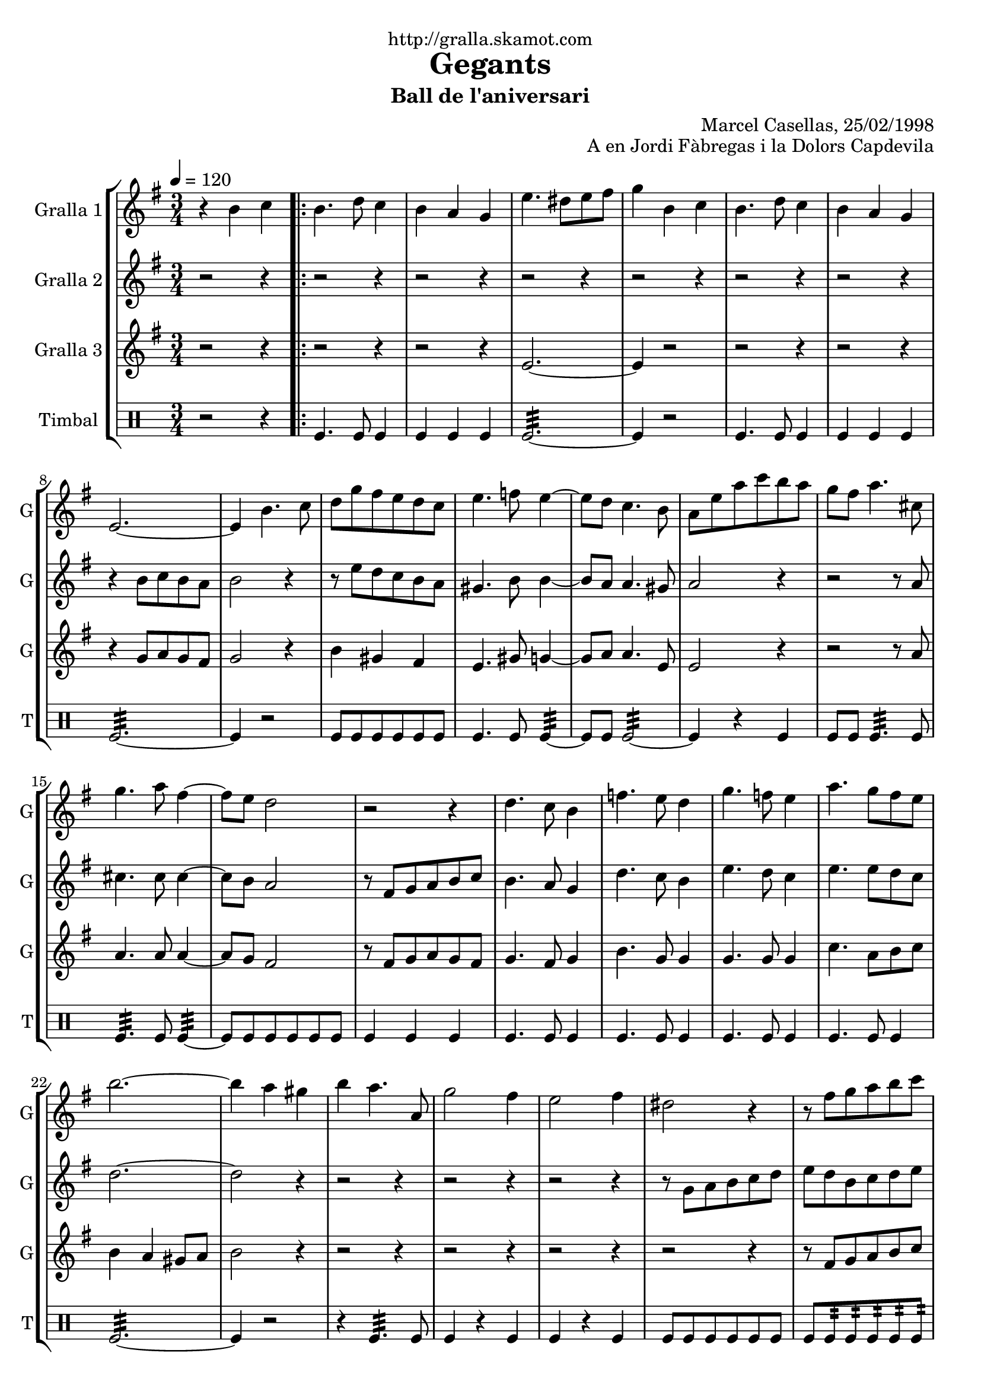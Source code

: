 \version "2.16.2"

\header {
  dedication="http://gralla.skamot.com"
  title="Gegants"
  subtitle="Ball de l'aniversari"
  subsubtitle=""
  poet=""
  meter=""
  piece=""
  composer=""
  arranger="Marcel Casellas, 25/02/1998"
  opus="A en Jordi Fàbregas i la Dolors Capdevila"
  instrument=""
  copyright=""
  tagline=""
}

liniaroAa =
\relative b'
{
  \tempo 4=120
  \clef treble
  \key g \major
  \time 3/4
  r4 b c  |
  \repeat volta 2 { b4. d8 c4  |
  b4 a g  |
  e'4. dis8 e fis  |
  %05
  g4 b, c  |
  b4. d8 c4  |
  b4 a g  |
  e2. ~  |
  e4 b'4. c8  |
  %10
  d8 g fis e d c  |
  e4. f8 e4 ~  |
  e8 d c4. b8  |
  a8 e' a c b a  |
  g8 fis a4. cis,8  |
  %15
  g'4. a8 fis4 ~  |
  fis8 e d2  |
  r2 r4  |
  d4. c8 b4  |
  f'4. e8 d4  |
  %20
  g4. f8 e4  |
  a4. g8 fis e  |
  b'2. ~  |
  b4 a gis  |
  b4 a4. a,8  |
  %25
  g'2 fis4  |
  e2 fis4  |
  dis2 r4  |
  r8 fis g a b c  |
  b4 a gis  |
  %30
  a4. a,8 c g'  |
  fis4. c8 fis a }
  \alternative { { g2. ~  |
  g4 b, c }
  { g'2. ~ } }
  %35
  \time 6/8   g4. r  \bar "||"
  r2 r4  |
  r2 r4  |
  r2 r4  |
  r2 r4  |
  %40
  r2 r4  |
  r2 r4  |
  r2 r4  |
  r2 r4  |
  \repeat volta 2 { r2 r4  |
  %45
  r2 r4  |
  r2 r4  |
  r4. r8 g, a  |
  b4. ~ b8 a gis  |
  a4 a8 a c b  |
  %50
  a4 a8 a cis e  |
  d4 cis c  \bar "||"
  b4 c8 b c d  |
  c4. ~ c8 d c  |
  b4 a8 gis4 r8  |
  %55
  r8 e' fis g a b  |
  c4 b a  |
  b4 a gis  |
  a4. c }
  \alternative { { b4. r }
  %60
  { b4. r } }
  r2 r4  |
  r2 r4  |
  r2 r4  |
  r8 e, fis g a b  |
  %65
  c4 b a  |
  b4 a gis  |
  a4. c  |
  b4. c  |
  b2.\fermata  \bar "|."
}

liniaroAb =
\relative b'
{
  \tempo 4=120
  \clef treble
  \key g \major
  \time 3/4
  r2 r4  |
  \repeat volta 2 { r2 r4  |
  r2 r4  |
  r2 r4  |
  %05
  r2 r4  |
  r2 r4  |
  r2 r4  |
  r4 b8 c b a  |
  b2 r4  |
  %10
  r8 e d c b a  |
  gis4. b8 b4 ~  |
  b8 a a4. gis8  |
  a2 r4  |
  r2 r8 a  |
  %15
  cis4. cis8 cis4 ~  |
  cis8 b a2  |
  r8 fis g a b c  |
  b4. a8 g4  |
  d'4. c8 b4  |
  %20
  e4. d8 c4  |
  e4. e8 d c  |
  d2. ~  |
  d2 r4  |
  r2 r4  |
  %25
  r2 r4  |
  r2 r4  |
  r8 g, a b c d  |
  e8 d b c d e  |
  d2 e4  |
  %30
  c2 a4  |
  c4. a8 d c }
  \alternative { { b8 c d c b a  |
  b2 r4 }
  { b8 c d c b a } }
  %35
  \time 6/8   b4. r  \bar "||"
  r2 r4  |
  r2 r4  |
  r2 r4  |
  r2 r4  |
  %40
  r2 r4  |
  r2 r4  |
  r2 r4  |
  r4. r8 g a  |
  \repeat volta 2 { b4 b8 b c b  |
  %45
  a4 g8 ~ g dis' e  |
  fis4 fis8 fis g fis  |
  e4. r8 e f  |
  e4 d8 d c b  |
  c4 a8 a e' d  |
  %50
  cis4 a8 c e g  |
  fis4. ~ fis8 e fis  \bar "||"
  g4 a8 d, e f  |
  e4. ~ e8 f e  |
  d4 c8 b4 c8  |
  %55
  a4. r8 a b  |
  c4 b a  |
  b4 a r  |
  r8 d e fis e d }
  \alternative { { g4. r8 g, a }
  %60
  { g'4. r } }
  r2 r4  |
  r2 r4  |
  r2 r4  |
  r2 r4  |
  %65
  c,4 b a  |
  b4 a b  |
  c8 d e fis e d  |
  g4. fis  |
  g2.\fermata  \bar "|."
}

liniaroAc =
\relative e'
{
  \tempo 4=120
  \clef treble
  \key g \major
  \time 3/4
  r2 r4  |
  \repeat volta 2 { r2 r4  |
  r2 r4  |
  e2. ~  |
  %05
  e4 r2  |
  r2 r4  |
  r2 r4  |
  r4 g8 a g fis  |
  g2 r4  |
  %10
  b4 gis fis  |
  e4. gis8 g4 ~  |
  g8 a a4. e8  |
  e2 r4  |
  r2 r8 a  |
  %15
  a4. a8 a4 ~  |
  a8 g fis2  |
  r8 fis g a g fis  |
  g4. fis8 g4  |
  b4. g8 g4  |
  %20
  g4. g8 g4  |
  c4. a8 b c  |
  b4 a gis8 a  |
  b2 r4  |
  r2 r4  |
  %25
  r2 r4  |
  r2 r4  |
  r2 r4  |
  r8 fis g a b c  |
  b4 c b  |
  %30
  a4 r a  |
  a4 r fis }
  \alternative { { g2. ~  |
  g2 r4 }
  { g2. ~ } }
  %35
  \time 6/8   g4. r  \bar "||"
  r2 r4  |
  r2 r4  |
  r2 r4  |
  r2 r4  |
  %40
  r2 r4  |
  r2 r4  |
  r2 r4  |
  r2 r4  |
  \repeat volta 2 { g4 r8 r4.  |
  %45
  r4. r8 b c  |
  a4 a8 a b a  |
  g4. r  |
  r2 r4  |
  r2 r4  |
  %50
  g2.  |
  fis4 a fis  \bar "||"
  g4 fis8 g4 r8  |
  g4 fis8 g4 r8  |
  e4 e8 e4 r8  |
  %55
  r8 c' d e c d  |
  e4 g dis  |
  d4 e d  |
  c4. a }
  \alternative { { g4 g8 g g g }
  %60
  { g4 g8 g g g } }
  r2 r4  |
  r2 r4  |
  r2 r4  |
  r2 r4  |
  %65
  e'4 g dis  |
  d4 e d  |
  c4. a  |
  g4. b  |
  g2.\fermata  \bar "|."
}

liniaroAd =
\drummode
{
  \tempo 4=120
  \time 3/4
  r2 r4  |
  \repeat volta 2 { tomfl4. tomfl8 tomfl4  |
  tomfl4 tomfl tomfl  |
  tomfl2.:32 ~  |
  %05
  tomfl4 r2  |
  tomfl4. tomfl8 tomfl4  |
  tomfl4 tomfl tomfl  |
  tomfl2.:32 ~  |
  tomfl4 r2  |
  %10
  tomfl8 tomfl tomfl tomfl tomfl tomfl  |
  tomfl4. tomfl8 tomfl4:32 ~  |
  tomfl8 tomfl tomfl2:32 ~  |
  tomfl4 r tomfl  |
  tomfl8 tomfl tomfl4.:32 tomfl8  |
  %15
  tomfl4.:32 tomfl8 tomfl4:32 ~  |
  tomfl8 tomfl tomfl tomfl tomfl tomfl  |
  tomfl4 tomfl tomfl  |
  tomfl4. tomfl8 tomfl4  |
  tomfl4. tomfl8 tomfl4  |
  %20
  tomfl4. tomfl8 tomfl4  |
  tomfl4. tomfl8 tomfl4  |
  tomfl2.:32 ~  |
  tomfl4 r2  |
  r4 tomfl4.:32 tomfl8  |
  %25
  tomfl4 r tomfl  |
  tomfl4 r tomfl  |
  tomfl8 tomfl tomfl tomfl tomfl tomfl  |
  tomfl8 tomfl:32 tomfl:32 tomfl:32 tomfl:32 tomfl:32  |
  tomfl4 tomfl tomfl  |
  %30
  tomfl4 r tomfl  |
  tomfl4 r tomfl }
  \alternative { { tomfl2.:32 ~  |
  tomfl4 r2 }
  { tomfl2.:32 ~ } }
  %35
  \time 6/8   tomfl4 r2  \bar "||"
  tomfl8. tomfl16 tomfl8 tomfl tomfl tomfl  |
  tomfl4 tomfl tomfl  |
  tomfl2.:32 ~  |
  tomfl4 tomfl tomfl  |
  %40
  tomfl8. tomfl16 tomfl8 tomfl tomfl tomfl  |
  tomfl4 tomfl tomfl  |
  tomfl2.:32 ~  |
  tomfl4. r  |
  \repeat volta 2 { tomfl4. ~ tomfl4 tomfl8  |
  %45
  tomfl4 tomfl8 ~ tomfl4.  |
  tomfl4. ~ tomfl4 tomfl8  |
  tomfl4 tomfl8 ~ tomfl4.  |
  tomfl2.:32 ~  |
  tomfl4 tomfl tomfl  |
  %50
  tomfl2.:32 ~  |
  tomfl4 tomfl tomfl  \bar "||"
  tomfl4 tomfl8 tomfl4 tomfl8  |
  tomfl4 tomfl8 tomfl4 tomfl8  |
  tomfl4 tomfl8 tomfl4 tomfl8  |
  %55
  tomfl4 tomfl8 tomfl4 tomfl8  |
  tomfl4 tomfl tomfl  |
  tomfl4 tomfl tomfl  |
  tomfl4. tomfl }
  \alternative { { tomfl4 tomfl8 tomfl tomfl tomfl }
  %60
  { tomfl4 tomfl8 tomfl tomfl tomfl } }
  tomfl4 tomfl8 tomfl tomfl tomfl  |
  tomfl4 tomfl8 tomfl tomfl tomfl  |
  tomfl4 tomfl8 tomfl tomfl tomfl  |
  tomfl2.:32 ~  |
  %65
  tomfl4 tomfl tomfl  |
  tomfl4 tomfl tomfl  |
  tomfl4. tomfl  |
  tomfl4. _"molto rit." tomfl  |
  tomfl2.\fermata  \bar "|."
}

\bookpart {
  \score {
    \new StaffGroup {
      \override Score.RehearsalMark #'self-alignment-X = #LEFT
      <<
        \new Staff \with {instrumentName = #"Gralla 1" shortInstrumentName = #"G"} \liniaroAa
        \new Staff \with {instrumentName = #"Gralla 2" shortInstrumentName = #"G"} \liniaroAb
        \new Staff \with {instrumentName = #"Gralla 3" shortInstrumentName = #"G"} \liniaroAc
        \new DrumStaff \with {instrumentName = #"Timbal" shortInstrumentName = #"T"} \liniaroAd
      >>
    }
    \layout {}
  }
  \score { \unfoldRepeats
    \new StaffGroup {
      \override Score.RehearsalMark #'self-alignment-X = #LEFT
      <<
        \new Staff \with {instrumentName = #"Gralla 1" shortInstrumentName = #"G"} \liniaroAa
        \new Staff \with {instrumentName = #"Gralla 2" shortInstrumentName = #"G"} \liniaroAb
        \new Staff \with {instrumentName = #"Gralla 3" shortInstrumentName = #"G"} \liniaroAc
        \new DrumStaff \with {instrumentName = #"Timbal" shortInstrumentName = #"T"} \liniaroAd
      >>
    }
    \midi {
      \set Staff.midiInstrument = "oboe"
      \set DrumStaff.midiInstrument = "drums"
    }
  }
}

\bookpart {
  \header {instrument="Gralla 1"}
  \score {
    \new StaffGroup {
      \override Score.RehearsalMark #'self-alignment-X = #LEFT
      <<
        \new Staff \liniaroAa
      >>
    }
    \layout {}
  }
  \score { \unfoldRepeats
    \new StaffGroup {
      \override Score.RehearsalMark #'self-alignment-X = #LEFT
      <<
        \new Staff \liniaroAa
      >>
    }
    \midi {
      \set Staff.midiInstrument = "oboe"
      \set DrumStaff.midiInstrument = "drums"
    }
  }
}

\bookpart {
  \header {instrument="Gralla 2"}
  \score {
    \new StaffGroup {
      \override Score.RehearsalMark #'self-alignment-X = #LEFT
      <<
        \new Staff \liniaroAb
      >>
    }
    \layout {}
  }
  \score { \unfoldRepeats
    \new StaffGroup {
      \override Score.RehearsalMark #'self-alignment-X = #LEFT
      <<
        \new Staff \liniaroAb
      >>
    }
    \midi {
      \set Staff.midiInstrument = "oboe"
      \set DrumStaff.midiInstrument = "drums"
    }
  }
}

\bookpart {
  \header {instrument="Gralla 3"}
  \score {
    \new StaffGroup {
      \override Score.RehearsalMark #'self-alignment-X = #LEFT
      <<
        \new Staff \liniaroAc
      >>
    }
    \layout {}
  }
  \score { \unfoldRepeats
    \new StaffGroup {
      \override Score.RehearsalMark #'self-alignment-X = #LEFT
      <<
        \new Staff \liniaroAc
      >>
    }
    \midi {
      \set Staff.midiInstrument = "oboe"
      \set DrumStaff.midiInstrument = "drums"
    }
  }
}

\bookpart {
  \header {instrument="Timbal"}
  \score {
    \new StaffGroup {
      \override Score.RehearsalMark #'self-alignment-X = #LEFT
      <<
        \new DrumStaff \liniaroAd
      >>
    }
    \layout {}
  }
  \score { \unfoldRepeats
    \new StaffGroup {
      \override Score.RehearsalMark #'self-alignment-X = #LEFT
      <<
        \new DrumStaff \liniaroAd
      >>
    }
    \midi {
      \set Staff.midiInstrument = "oboe"
      \set DrumStaff.midiInstrument = "drums"
    }
  }
}

